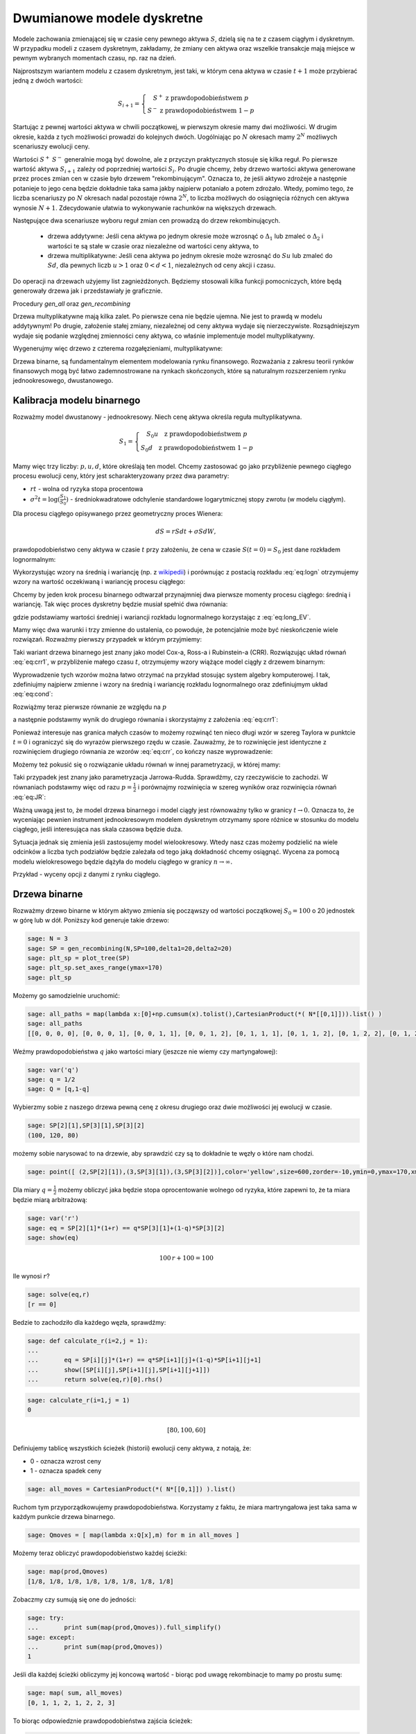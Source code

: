 Dwumianowe modele dyskretne
===========================


Modele zachowania zmienającej się w czasie ceny pewnego aktywa
:math:`S`, dzielą się na te z czasem ciągłym i dyskretnym. W przypadku
modeli z czasem dyskretnym, zakładamy, że zmiany cen aktywa oraz
wszelkie transakcje mają miejsce w pewnym wybranych momentach czasu,
np. raz na dzień. 

Najprostszym wariantem modelu z czasem dyskretnym, jest taki, w którym
cena aktywa w czasie :math:`t+1` może przybierać jedną z dwóch
wartości:

.. math::

   S_{i+1} = \left\{\begin{matrix} S^{+} \ \mathrm{z\ prawdopodobieństwem }\ p \\ 
   S^{-}  \ \mathrm{z\ prawdopodobieństwem}\ 1-p \end{matrix}\right.

Startując z pewnej wartości aktywa w chwili początkowej, w pierwszym
okresie mamy dwi możliwości. W drugim okresie, każda z tych możliwości
prowadzi do kolejnych dwóch. Uogólniając po :math:`N` okresach mamy
:math:`2^N` możliwych scenariuszy ewolucji ceny.

Wartości :math:`S^+` :math:`S^-` generalnie mogą być dowolne, ale z
przyczyn praktycznych stosuje się kilka reguł. Po pierwsze wartość
aktywa :math:`S_{i+1}` zależy od poprzedniej wartości
:math:`S_{i}`. Po drugie chcemy, żeby drzewo wartości aktywa
generowane przez proces zmian cen w czasie było drzewem
"rekombinującym". Oznacza to, że jeśli aktywo zdrożeje a następnie
potanieje to jego cena będzie dokładnie taka sama jakby najpierw
potaniało a potem zdrożało. Wtedy, pomimo tego, że liczba scenariuszy
po :math:`N` okresach nadal pozostaje równa :math:`2^N`, to liczba
możliwych do osiągnięcia różnych cen aktywa wynosie
:math:`N+1`. Zdecydowanie ułatwia to wykonywanie rachunków na
większych drzewach.

Następujące dwa scenariusze wyboru reguł zmian cen prowadzą do drzew
rekombinujących.

 - drzewa addytywne: Jeśli cena aktywa po jednym okresie może wzrosnąć
   o :math:`\Delta_1` lub zmaleć o :math:`\Delta_2` i wartości te są
   stałe w czasie oraz niezależne od wartości ceny aktywa, to

 - drzewa multiplikatywne: Jeśli cena aktywa po jednym okresie może
   wzrosnąć do :math:`S u` lub zmaleć do :math:`S d`, dla pewnych
   liczb :math:`u>1` oraz :math:`0<d<1`, niezależnych od ceny akcji i
   czasu.


Do operacji na drzewach użyjemy list zagnieżdżonych. Będziemy
stosowali kilka funkcji pomocniczych, które będą generowały drzewa jak
i przedstawiały je graficznie.


.. sagecellserver::

    import numpy as np 
    def gen_all(niter,SP = 4.0,q=0.175,delta1=None,delta2=None):
        SP = [[SP]]
        for i in range(niter):
            tmp = []
            for s in SP[-1]:
                if delta1==None or delta2==None:
                    tmp+= [ (1+q)*s, s/(1+q) ]
                else:    
                    tmp+= [ s+delta1, s-delta2 ]
            SP.append(tmp)
        return SP
    def gen_recombining(niter,SP = 4.0,q=0.175,delta1=None,delta2=None):
        SP = [[SP]]
        for i in range(niter):
            tmp = []
            for s in SP[-1]:
                if delta1==None or delta2==None:
                    tmp+= [ (1+q)*s]
                else:    
                    tmp+= [ s+delta1]
            if delta1==None or delta2==None:
                tmp+= [ s/(1+q)]
            else:    
                tmp+= [ s-delta2]
                    
                    
            SP.append(tmp)
        return SP
        
    def plot_tree(SP):
        plt = point( (0,SP[0][0]),size=244,color='gray',alpha=0.2,zorder=0)
        
        if len(SP) == len(SP[-1]):
            for l,prices in enumerate(SP):
                for i,p in enumerate(prices):
                    if l>0:
                        plt+=point2d( (l,p),size=244,color='gray',alpha=0.2,zorder=0,faceted=True )
                        plt+= text("%0.1f"%p,(l,p),color='black',figsize=(5,3))
            for l in range(len(SP)-1):
                for i in range(l+1):
                    plt+=arrow2d( (l,SP[l][i]),(l+1,SP[l+1][i]), arrowshorten=16)
                    plt+=arrow2d( (l,SP[l][i]),(l+1,SP[l+1][i+1]), arrowshorten=16)
        else:
            for l,prices in enumerate(SP):
                for i,p in enumerate(prices):
                    if l>0:
                        plt+=arrow2d( (l-1,SP[l-1][int(i/2)]),(l,p), arrowshorten=16)
                        plt+=point2d( (l,p),size=244,color='gray',alpha=0.2,zorder=0,faceted=True )
                        plt+= text("%0.1f"%p,(l,p),color='black',figsize=(5,3))
        plt.axes_labels(["rok","wartosc"])
        plt.axes_range(xmin=-.2, xmax = len(SP)-1+0.2,ymin=0,ymax=SP[-1][0]+1)
        return plt
        
    def plot_tree2(SP,OP):
        plt = point( (0,SP[0][0]),size=244,color='gray',alpha=0.2,zorder=0)
        
        if len(SP) == len(SP[-1]):
            for l,(prices,oprices) in enumerate(zip(SP,OP)):
                for i,(p,op) in enumerate(zip(prices,oprices)):
                    if l>0:
                        plt+=point2d( (l,p),size=244,color='gray',alpha=0.2,zorder=0,faceted=True )
                        plt+= text("%0.1f"%op,(l,p),color='black',figsize=(5,3))
            for l in range(len(SP)-1):
                for i in range(l+1):
                    plt+=arrow2d( (l,SP[l][i]),(l+1,SP[l+1][i]), arrowshorten=16)
                    plt+=arrow2d( (l,SP[l][i]),(l+1,SP[l+1][i+1]), arrowshorten=16)
        else:
            for l,(prices,oprices) in enumerate(zip(SP,OP)):
                for i,(p,op) in enumerate(zip(prices,oprices)):
                    if l>0:
                        plt+=arrow2d( (l-1,SP[l-1][int(i/2)]),(l,p), arrowshorten=16)
                        plt+=point2d( (l,p),size=244,color='gray',alpha=0.2,zorder=0,faceted=True )
                        plt+= text("%0.1f"%op,(l,p),color='black',figsize=(5,3))
        plt.axes_labels(["rok","wartosc"])
        plt.axes_range(xmin=-.2, xmax = len(SP)-1+0.2,ymin=0,ymax=SP[-1][0]+1)
        return plt


.. end of output


Procedury `gen_all` oraz `gen_recombining`

Drzewa multyplikatywne mają kilka zalet. Po pierwsze cena nie będzie
ujemna. Nie jest to prawdą w modelu addytywnym! Po drugie, założenie
stałej zmiany, niezależnej od ceny aktywa wydaje się
nierzeczywiste. Rozsądniejszym wydaje się podanie względnej zmienności
ceny aktywa, co właśnie implementuje model multyplikatywny.

Wygenerujmy więc drzewo z czterema rozgałęzieniami, multyplikatywne: 

.. sagecellserver::

    SP = gen_recombining(4,SP=30,q=0.1)
    plt_sp = plot_tree(SP)
    plt_sp


Drzewa binarne, są fundamentalnym elementem modelowania rynku
finansowego. Rozważania z zakresu teorii rynków finansowych mogą być
łatwo zademnostrowane na rynkach skończonych, które są naturalnym
rozszerzeniem rynku jednookresowego, dwustanowego.



Kalibracja modelu binarnego
---------------------------

Rozważmy model dwustanowy - jednookresowy. Niech cenę aktywa określa
reguła multyplikatywna.

.. math::

   S_{1} = \left\{\begin{array}\  S_0 u  \quad \mathrm{z\ prawdopodobieństwem }\; p \\ 
   S_0 d \quad  \mathrm{z\ prawdopodobieństwem}\; 1-p \end{array}\right.


Mamy więc trzy liczby: :math:`p,u,d`, które określają ten
model. Chcemy zastosować go jako przybliżenie pewnego ciągłego procesu
ewolucji ceny, który jest scharakteryzowany przez dwa parametry:

- :math:`r t` - wolna od ryzyka stopa procentowa
- :math:`\sigma^2 t=\log(\frac{S_1}{S_0})` - średniokwadratowe
  odchylenie standardowe logarytmicznej stopy zwrotu (w modelu ciągłym).

Dla procesu ciągłego opisywanego przez geometryczny proces Wienera:

.. math::

   dS = rSdt+\sigma S dW,

prawdopodobieństwo ceny aktywa w czasie :math:`t` przy założeniu, że
cena w czasie :math:`S(t=0)=S_0` jest dane rozkładem lognormalnym:

.. math::
   :label: eq:logn

   P(S,t|S_0,0)= \frac{1}{\sqrt{2\pi\sigma^2 t S^2}} e^{-\displaystyle\frac{(\log(\frac{S}{S_0})-(r-\frac{1}{2}\sigma^2)t)^2}{2\sigma^2 t}}


Wykorzystując wzory na średnią i wariancję (np. z `wikipedii
<http://pl.wikipedia.org/wiki/Rozk%C5%82ad_logarytmicznie_normalny>`_)
i porównując z postacią rozkładu :eq:`eq:logn` otrzymujemy wzory na
wartość oczekiwaną i wariancję procesu ciągłego:

.. math:: 
   :label: eq:long_EV

   E(S) = S_0 e^{r t} \\
   Var(S)=   S_0^{2} {\left(e^{\sigma^{2} t} - 1\right)} e^{2 \, r t}


Chcemy by jeden krok procesu binarnego odtwarzał przynajmniej dwa
pierwsze momenty procesu ciągłego: średnią i wariancję. Tak
więc proces dyskretny będzie musiał spełnić dwa równania:

.. math::
   :label: eq:cond

   E(S) = p S_0 u+(1-p) S_0 d \\
   Var(S)=  p (S_0 u)^2+(1-p) (S_0 d)^2 - E(S)

gdzie podstawiamy wartości średniej i wariancji rozkładu lognormalnego
korzystając z :eq:`eq:long_EV`.

Mamy więc dwa warunki i trzy zmienne do ustalenia, co powoduje, że
potencjalnie może być nieskończenie wiele rozwiązań. Rozważmy pierwszy
przypadek w którym przyjmiemy:


.. math::
   :label: eq:crr1

   d = \frac{1}{u}.


Taki wariant drzewa binarnego jest znany jako model Cox-a, Ross-a i
Rubinstein-a (CRR). Rozwiązując układ równań :eq:`eq:crr1`, w
przybliżenie małego czasu :math:`t`, otrzymujemy wzory wiążące model ciągły z  drzewem binarnym:


.. math::
   :label: eq:crr

   p &=& \frac{e^{rt}-d}{u-d} \\
   u &=& e^{\sigma \sqrt{t}} \\
   d &=& e^{-\sigma \sqrt{t}}.


Wyprowadzenie tych wzorów można łatwo otrzymać na przykład stosując
system algebry komputerowej. I tak, zdefiniujmy najpierw zmienne i
wzory na średnią i wariancję rozkładu lognormalnego oraz zdefiniujmym
układ :eq:`eq:cond`:

.. sagecellserver::
   
    var('r,t,u,d,S0,p,sigma')
    lognormE = S0*exp(r*t)
    lognormVar = S0^2*exp(2*r*t)*(exp(sigma^2*t)-1)
    show([lognormE,lognormVar])

    eq1  = lognormE == p*S0*u+(1-p)*S0*d
    eq2  = lognormVar ==(p*(S0*u)^2+(1-p)*(S0*d)^2) - lognormE^2

    show([eq1,eq2])


Rozwiążmy teraz pierwsze równanie ze względu na :math:`p`

.. sagecellserver::

    psol = solve(eq1,p,solution_dict=True)[0]
    p.subs(psol).show()
   
a następnie podstawmy wynik do drugiego równania i skorzystajmy z
założenia :eq:`eq:crr1`:

.. sagecellserver::

    solsu = (eq2).subs(psol).subs(d=1/u).solve(u)
    expr = solsu[1].rhs()
    expr.show()

Ponieważ interesuje nas granica małych czasów to możemy rozwinąć ten
nieco długi wzór w szereg Taylora w punktcie :math:`t=0` i ograniczyć
się do wyrazów pierwszego rzędu w czasie. Zauważmy, że to rozwinięcie
jest identyczne z rozwinięciem drugiego równania ze wzorów
:eq:`eq:crr`, co kończy nasze wyprowadzenie:


.. sagecellserver::

    expr.taylor(t,0,1).show()
    exp(sigma*sqrt(t)).taylor(t,0,1).show()


Możemy też pokusić się o rozwiązanie układu równań w innej
parametryzacji, w której mamy:

.. math::
   :label: eq:JR

   p &=& \frac{1}{2} \\
   u &=& e^{\sigma \sqrt{t}+(r-\frac{\sigma^2}{2})*t)}\\
   d &=& e^{-\sigma \sqrt{t}+(r-\frac{\sigma^2}{2})*t)}. 



Taki przypadek jest znany jako parametryzacja
Jarrowa-Rudda. Sprawdźmy, czy rzeczywiście to zachodzi. W równaniach
podstawmy więc od razu :math:`p = \frac{1}{2}` i porównajmy
rozwinięcia w szereg wyników oraz rozwinięcia równań :eq:`eq:JR`:

.. sagecellserver::

   sols = solve([eq1.subs(p==1/2),eq2.subs(p==1/2)],[u,d])
   print "pełne rozwiązanie:"
   show(sols[1])
   print "Rozwinięcia w t=0:"
   sols[1][0].rhs().taylor(t,0,1).show()
   sols[1][1].rhs().taylor(t,0,1).show()
   print "Rozwinięcia wzorów w  t=0:"
   exp(sigma*sqrt(t)+(r-sigma^2/2)*t).taylor(t,0,1).show()
   exp(-sigma*sqrt(t)+(r-sigma^2/2)*t).taylor(t,0,1).show()


Ważną uwagą jest to, że model drzewa binarnego i model ciągły jest
równoważny tylko w granicy :math:`t\to 0.` Oznacza to, że wyceniając
pewnien instrument jednookresowym modelem dyskretnym otrzymamy spore
różnice w stosunku do modelu ciągłego, jeśli interesująca nas skala
czasowa będzie duża.

Sytuacja jednak się zmienia jeśli zastosujemy model
wielookresowy. Wtedy nasz czas możemy podzielić na wiele odcinków a
liczba tych podziałów będzie zależała od tego jaką dokładność chcemy
osiągnąć. Wycena za pomocą modelu wielokresowego będzie dążyła do
modelu ciągłego w granicy :math:`n\to \infty.`

Przykład - wyceny opcji z danymi z rynku ciągłego.

.. sagecellserver::

   T = 5/12.
   N = 123
   sigma = 0.4
   K = 50
   r = 10.0

   u = exp(sigma*sqrt(T/N))
   d = 1.0/u
   p = (exp(r/100*T/N)-d)/(u-d)
   C  = exp(r/100*T/N).n()

   SP = gen_recombining(N,SP=K,q=u-1.0)

   OP = [ [max(0,s-K) for s in SP[N]] ]
   for idx in range(N):
   el = [ 1/C*(p*OP[-1][i]+(1-p)*OP[-1][i+1]) for i in range(len(OP[-1])-1)] 
   OP.append(el)
   print OP[-1]


Drzewa binarne
--------------

Rozważmy drzewo binarne w którym aktywo zmienia się począwszy od
wartości początkowej :math:`S_0=100` o 20 jednostek w górę lub w
dół. Poniższy kod generuje takie drzewo:

.. code-block:: python

    sage: N = 3
    sage: SP = gen_recombining(N,SP=100,delta1=20,delta2=20)
    sage: plt_sp = plot_tree(SP)
    sage: plt_sp.set_axes_range(ymax=170)
    sage: plt_sp

.. image:: ARF2_model_dwumianowy_media/cell_7_sage0.png
    :align: center


Możemy go samodzielnie uruchomić:

.. sagecellserver::

    N = 3
    SP = gen_recombining(N,SP=100,delta1=20,delta2=20)
    plt_sp = plot_tree(SP)
    plt_sp.set_axes_range(ymax=170)
    plt_sp.show()
    print SP


.. code-block:: python

    sage: all_paths = map(lambda x:[0]+np.cumsum(x).tolist(),CartesianProduct(*( N*[[0,1]])).list() )
    sage: all_paths
    [[0, 0, 0, 0], [0, 0, 0, 1], [0, 0, 1, 1], [0, 0, 1, 2], [0, 1, 1, 1], [0, 1, 1, 2], [0, 1, 2, 2], [0, 1, 2, 3]]

.. end of output

Weźmy prawdopodobieństwa :math:`q` jako wartości miary (jeszcze nie
wiemy czy martyngałowej):


.. code-block:: python

    sage: var('q')
    sage: q = 1/2
    sage: Q = [q,1-q]


.. end of output

Wybierzmy sobie z naszego drzewa pewną cenę z okresu drugiego oraz
dwie możliwości jej ewolucji w czasie.


.. code-block:: python

    sage: SP[2][1],SP[3][1],SP[3][2]
    (100, 120, 80)

.. end of output

możemy sobie narysować to na drzewie, aby sprawdzić czy są to
dokładnie te węzły o które nam chodzi.


.. code-block:: python

    sage: point([ (2,SP[2][1]),(3,SP[3][1]),(3,SP[3][2])],color='yellow',size=600,zorder=-10,ymin=0,ymax=170,xmax=3.4)+plt_sp

.. image:: ARF2_model_dwumianowy_media/cell_96_sage0.png
    :align: center


.. end of output


Dla miary :math:`q=\frac{1}{2}` możemy obliczyć jaka będzie stopa
oprocentowanie wolnego od ryzyka, które zapewni to, że ta miara będzie
miarą arbitrażową:


.. code-block:: python

    sage: var('r')
    sage: eq = SP[2][1]*(1+r) == q*SP[3][1]+(1-q)*SP[3][2]
    sage: show(eq)


.. MATH::

    100 \, r + 100 = 100


.. end of output

Ile wynosi  :math:`r`?


.. code-block:: python

    sage: solve(eq,r)
    [r == 0]

.. end of output

Bedzie to zachodziło dla każdego węzła, sprawdźmy:


.. code-block:: python

    sage: def calculate_r(i=2,j = 1):
    ...       
    ...       eq = SP[i][j]*(1+r) == q*SP[i+1][j]+(1-q)*SP[i+1][j+1]
    ...       show([SP[i][j],SP[i+1][j],SP[i+1][j+1]])
    ...       return solve(eq,r)[0].rhs()


.. end of output

.. code-block:: python

    sage: calculate_r(i=1,j = 1)
    0


.. MATH::

    \left[80, 100, 60\right]


.. end of output


Definiujemy tablicę wszystkich ścieżek (historii) ewolucji ceny
aktywa, z notają, że:

- 0 \- oznacza wzrost ceny 
- 1 \- oznacza spadek ceny 


.. code-block:: python

    sage: all_moves = CartesianProduct(*( N*[[0,1]]) ).list()

.. end of output

Ruchom tym przyporządkowujemy prawdopodobieństwa. Korzystamy z faktu,
że miara martryngałowa jest taka sama w każdym punkcie drzewa
binarnego.


.. code-block:: python

    sage: Qmoves = [ map(lambda x:Q[x],m) for m in all_moves ]


.. end of output

Możemy teraz obliczyć prawdopodobieństwo każdej ścieżki:


.. code-block:: python

    sage: map(prod,Qmoves)
    [1/8, 1/8, 1/8, 1/8, 1/8, 1/8, 1/8, 1/8]

.. end of output

Zobaczmy czy sumują się one do jedności:


.. code-block:: python

    sage: try:
    ...       print sum(map(prod,Qmoves)).full_simplify()
    sage: except:
    ...       print sum(map(prod,Qmoves))
    1

.. end of output

Jeśli dla każdej ścieżki obliczymy jej koncową wartość - biorąc pod
uwagę rekombinacje to mamy po prostu sumę:


.. code-block:: python

    sage: map( sum, all_moves)
    [0, 1, 1, 2, 1, 2, 2, 3]

.. end of output

To biorąc odpowiedznie prawdopodobieństwa zajścia ścieżek:


.. code-block:: python

    sage: map(prod,Qmoves)
    [1/8, 1/8, 1/8, 1/8, 1/8, 1/8, 1/8, 1/8]

.. end of output

Otrzymamy -  Rozkład dwumianowy (Bernoulliego!)


.. code-block:: python

    sage: binom = (N+1)*[0]
    sage: for m,p in zip( map( sum, all_moves), map(prod,Qmoves) ):
    ...       binom[m] += p
    sage: binom
    [1/8, 3/8, 3/8, 1/8]

.. end of output

sprawdźmy korzystając np. z jego implementacji w pakiecie scipy:


.. code-block:: python

    sage: import scipy.stats
    sage: binom_dist = scipy.stats.binom(N,1-q)
    sage: #bar_chart([binom_dist.pmf(x) for x in range(21)])
    sage: d = [binom_dist.pmf(x) for x in range(N+1)]
    sage: d
    [0.12500000000000003, 0.375, 0.375, 0.12500000000000003]

.. end of output

Możemy teraz obliczyć średnią z ceny aktywa po Obliczny średnią po ścieżkach:


.. code-block:: python

    sage: for q_,p_,in zip(Qmoves,all_paths):
    ...       print q_,p_,round( prod(q_)*SP[N][p_[N]] )
    [1/2, 1/2, 1/2] [0, 0, 0, 0] 20
    [1/2, 1/2, 1/2] [0, 0, 0, 1] 15
    [1/2, 1/2, 1/2] [0, 0, 1, 1] 15
    [1/2, 1/2, 1/2] [0, 0, 1, 2] 10
    [1/2, 1/2, 1/2] [0, 1, 1, 1] 15
    [1/2, 1/2, 1/2] [0, 1, 1, 2] 10
    [1/2, 1/2, 1/2] [0, 1, 2, 2] 10
    [1/2, 1/2, 1/2] [0, 1, 2, 3] 5

.. end of output

Średnia wartość aktywa  :math:`S` wynosi:


.. MATH::

     \sum_{p\in P}\left (\prod q_i \right )SP_{N,p_N}

.. end of math

gdzie oznaczyliśmy przez dla ścieżki  :math:`p` ze zbioru wszystkich scieżek  :math:`P` przez:

- :math:`q_i` \- prawdopodobieństwo, skoku ceny między okresami
   :math:`i` i :math:`i+1`
- :math:`p_N` \- indeks w drzewie wartości aktywa na końcu ścieżki
   :math:`p`
- :math:`SP_{i,j}` jest tablicą cen aktywa, w :math:`i` oznacza okres
   a :math:`j` indeks w drzewie wartości.


 

Na przykład mamy:


.. code-block:: python

    sage: sum([prod(q_)*SP[N][p_[N]] for q_,p_,in zip(Qmoves,all_paths)])
    100

.. end of output

Mając takie narzędzie możemy policzyć średnią po realizacjach
(ścieżkach) dowolnej funkcji ceny aktywa. Na przykład akcji sprzedaży,
której cena jest dana przez: :math:`\max(0,S-K)`

 


.. code-block:: python

    sage: K=100
    sage: sum([prod(q_)*( max(0,SP[N][p_[N]]-K) ) for q_,p_,in zip(Qmoves,all_paths)])
    15

.. end of output

Ewolucja portfela na drzewie binarnym.
^^^^^^^^^^^^^^^^^^^^^^^^^^^^^^^^^^^^^^

Mamy portfel :math:`P` \- [akcje,obligacje] w chwili
:math:`t=0`. Obliczmy jego ewolucję czasową. Zanim to uczynimy,
policzmy jak zmienia się cena aktywa na pewnej ścieżce:


.. code-block:: python

    sage: for i,p_ in enumerate(all_paths[6]):
    ...       print "czas:",i,"cena",SP[i][p_]
    czas: 0 cena 100
    czas: 1 cena 80
    czas: 2 cena 60
    czas: 3 cena 80

.. end of output

co graficznie możemy przedstawić:


.. code-block:: python

    sage: plot_tree(SP)+line( [( i,SP[i][p_] ) for i,p_ in enumerate(all_paths[6])],color='red')

.. image:: ARF2_model_dwumianowy_media/cell_47_sage0.png
    :align: center


.. end of output

.. code-block:: python

    sage: r = 0
    sage: P = [1,123]
    sage: for i,p_ in enumerate(all_paths[6]):
    ...       print "czas:",i,"cena",SP[i][p_],"wartość portfela:",P[0]*SP[i][p_]+P[1]*(1+r)^i
    czas: 0 cena 100 wartość portfela: 223
    czas: 1 cena 80 wartość portfela: 203
    czas: 2 cena 60 wartość portfela: 183
    czas: 3 cena 80 wartość portfela: 203

.. end of output


.. code-block:: python

    sage: K=100
    sage: [prod(q_)*( max(0,SP[N][p_[N]]-K) ) for q_,p_,in zip(Qmoves,all_paths)]
    [15/2, 5/2, 5/2, 0, 5/2, 0, 0, 0]

.. end of output

.. code-block:: python

    sage: [max(0,s-K) for s in SP[N]]
    [60, 20, 0, 0]

.. end of output

.. code-block:: python

    sage: OP = [ [max(0,s-K) for s in SP[N]] ]


.. end of output

.. code-block:: python

    sage: OP
    [[60, 20, 0, 0]]

.. end of output


Wycena opcji na drzewie binarnym
~~~~~~~~~~~~~~~~~~~~~~~~~~~~~~~~

Rozważmy drzewo multyplikatywne i instrument o wartości początkowej
:math:`S_0`. Narysujmy drzewo możliwych scenariuszy po pięciu
miesiącach, przyjmując jeden okres modelu jako jeden miesiąc:

.. sagecellserver::

   N = 5
   SP = gen_recombining(N,SP=50,q=0.1224)
   plot_tree(SP)

Niech roczna stopa procentowa wynosi 10% a cena wykupu opcji
:math:`K=50`. Łatwo się przekonać, że takie drzewo jest wolne dla
miary określonej przez :math:`q=0.5073`. 

.. sagecellserver::

   q = 0.5073
   Q = [q,1-q]
   K = 50
   r = 10.0
   C  = exp(r/100*1/12.).n()

Aby wycenic opcje postępujemy w następujący sposób. W ostatnim okresie
cena europejskiej opcji kupna (call) zależy tylko od ceny aktualnej
aktywa oraz ceny wykupu i jest równa:

.. sagecellserver::

   [max(0,s-K) for s in SP[N]]

Znając te liczby możemy obliczyć cenę opcji w przedostatnim okresie
rozliczeniowym. Skorzystamy z faktu, że średnia z wartości opcji
względem miary martyngałowej w okresie :math:`i+1` jest równa cenie
tego samego instrumentu powiększonego o jego kapitalizację:

.. math::

   e^{r \delta t} S_{i} = p S^{+}_{i+1} +(1-p S^{-}_{i+1} 


Możemy więc napisać następujący algorytm:

.. sagecellserver::

   OP = [ [max(0,s-K) for s in SP[N]] ]
   for idx in range(N):
   el = [ 1/C*(q*OP[-1][i]+(1-q)*OP[-1][i+1]) for i in range(len(OP[-1])-1)] 
   OP.append(el)
   OP.reverse()

   print "Cena opcji:",OP[0]
   plot_tree2(SP,OP)



Hedging na drzewie binarnym:
^^^^^^^^^^^^^^^^^^^^^^^^^^^^

Niech opcja będzie do kupienia po 16! Ponieważ jej wartość wynosi 15
powinniśmy moć na tym zarobić. Ale wystawiając opcje narażamy się na
duże ryzyko. Nie interesuje nas ryzyko, ale pewny zysk.

Ideą hegdingu, jest taka gra odpowiednim portfelem by w KAZDYM
przypadku otrzymać zysk = 1.

Po pierwsze będziemy potrzebowali ceny opcji w każdym węźle
drzewa. Niech drzewo cen opcji będzie w strukturze zagnieżdzonej listy
OP.


.. code-block:: python

    sage: OP = [ [max(0,s-K) for s in SP[N]] ]
    sage: for idx in range(N):
    ...       el = [ q*OP[-1][i]+(1-q)*OP[-1][i+1] for i in range(len(OP[-1])-1)] 
    ...       OP.append(el)
    sage: OP.reverse()


.. end of output

.. code-block:: python

    sage: plot_tree2(SP,OP)

.. image:: ARF2_model_dwumianowy_media/cell_71_sage0.png
    :align: center


.. end of output

.. code-block:: python

    sage: OP
    [[15], [25, 5], [40, 10, 0], [60, 20, 0, 0]]

.. end of output

.. code-block:: python

    sage: p_ = all_paths[6]
    sage: p_
    [0, 1, 2, 2]

.. end of output

.. code-block:: python

    sage: p_ = [0,0,1,2]
    sage: Pt = [(0,16,SP[0][0])]
    sage: for i,(k,k_next) in enumerate(zip(p_,p_[1:])):
    ...       delta = (OP[i+1][k]-OP[i+1][k+1])/(SP[i+1][k]-SP[i+1][k+1])
    ...       x = delta - Pt[-1][0]
    ...       print  k,delta,Pt[-1][0]
    ...       Pt.append( (delta,Pt[-1][1]-x*SP[i][k],SP[i+1][k_next]) )
    0 1/2 0
    0 3/4 1/2
    1 1/2 3/4

.. end of output

.. code-block:: python

    sage: Pt
    [(0, 16, 100), (1/2, -34, 120), (3/4, -64, 100), (1/2, -39, 80)]

.. end of output

.. code-block:: python

    sage: Pt[-1][0]*Pt[-1][2],Pt[-1][1]
    (40, -39)

.. end of output

.. code-block:: python

    sage: print "mamy akje szt.:",Pt[-1][0],"po",Pt[-1][2]
    sage: print "oraz depozyt/dlug:",Pt[-1][1]
    sage: print "i obiecankę za opcję:",-max( Pt[-1][2]-K,0)
    mamy akje szt.: 1/2 po 80
    oraz depozyt/dlug: -39
    i obiecankę za opcję: 0

.. end of output

.. code-block:: python

    sage: total = Pt[-1][0]*Pt[-1][2]+Pt[-1][1]-max( Pt[-1][2]-K,0)
    sage: total
    1

.. end of output

.. code-block:: python

    sage: def calculate_evo(SP,OP,p_,c=1):
    ...       Pt = [(0,0,SP[0][0])]
    ...       for i,(k,k_next) in enumerate(zip(p_,p_[1:])):
    ...           delta = c*(OP[i+1][k]-OP[i+1][k+1])/(SP[i+1][k]-SP[i+1][k+1])
    ...           delta = 3.0 ## try -1 0 
    ...           x = delta - Pt[-1][0]
    ...           Pt.append( (delta,Pt[-1][1]-x*SP[i][k],SP[i+1][k_next]) )    
    ...       return (Pt[-1][0]*Pt[-1][2]+Pt[-1][1]-max(c*( Pt[-1][2]-K),0),Pt)


.. end of output

.. code-block:: python

    sage: def calculate_evo(SP,OP,p_,c=1):
    ...       Pt = [(0,0,SP[0][0])]
    ...       for i,(k,k_next) in enumerate(zip(p_,p_[1:])):
    ...           delta = c*(OP[i+1][k]-OP[i+1][k+1])/(SP[i+1][k]-SP[i+1][k+1])
    ...           x = delta - Pt[-1][0]
    ...           Pt.append( (delta,Pt[-1][1]-x*SP[i][k],SP[i+1][k_next]) )    
    ...       return (Pt[-1][0]*Pt[-1][2]+Pt[-1][1]-max(c*( Pt[-1][2]-K),0),Pt)


.. end of output

.. code-block:: python

    sage: calculate_evo(SP,OP,[0,0,1,2])[0]
    -15

.. end of output

.. code-block:: python

    sage: for path in all_paths:
    ...       print SP[-1][path[-1]],calculate_evo(SP,OP,path)[0],-max(SP[-1][path[-1]]-K,0)
    160 -15 -60
    120 -15 -20
    120 -15 -20
    80 -15 0
    120 -15 -20
    80 -15 0
    80 -15 0
    40 -15 0

.. end of output



Niezerowa stopa procentowa
^^^^^^^^^^^^^^^^^^^^^^^^^^

Pomińmy teraz nierealistyczne założenie o niezerowej stopie procentowej.

max(0,K\-s) \- czyli mamy do czynienia z opcją sprzedaży

 


.. code-block:: python

    sage: rate = 28.59
    sage: (1+rate/3/100).n(),exp(rate/3/100).n()
    (1.09530000000000, 1.09998880227224)

.. end of output

.. code-block:: python

    sage: C = exp(rate/3/100).n()
    sage: C
    1.09998880227224

.. end of output

.. code-block:: python

    sage: C=1.1


.. end of output

Generujemy drzewko prawdopodobieństw arbitrażowych:


.. code-block:: python

    sage: QP = []
    sage: for k in range(N):
    ...       q_ = [ (sp*C-sp1)/(sp0-sp1) for j,(sp,sp0,sp1) in enumerate(zip(SP[k],SP[k+1
    sage: ],SP[k+1][1:]))]
    ...          # print k,j,sp,sp0,sp1,(sp*C-sp1)/(sp0-sp1)
    ...       QP.append(q_)


.. end of output

.. code-block:: python

    sage: QP
    [[0.750000000000000], [0.800000000000000, 0.700000000000000], [0.850000000000000, 0.750000000000000, 0.650000000000000]]

.. end of output

.. code-block:: python

    sage: plot_tree(SP)

.. image:: ARF2_model_dwumianowy_media/cell_83_sage0.png
    :align: center


.. end of output

Generacja drzewka prawdopodobienstw martyngałowych z  :math:`q=q_t`


.. code-block:: python

    sage: K = 100
    sage: OP = [ [max(0,K-s) for s in SP[N]] ]
    sage: for idx in range(N):    
    ...       el = [ 1/C*(QP[N-idx-1][i]*OP[-1][i]+(1-QP[N-idx-1][i])*OP[-1][i+1]) for i in range(len(OP[-1])-1)] 
    ...       OP.append(el)
    sage: OP.reverse()


.. end of output

.. code-block:: python

    sage: plt=plot_tree2(SP,OP)
    sage: plt.set_axes_range(ymax=170.0)
    sage: plt += line([(0,100),(3,100* exp(rate/100))],color='red')
    sage: plt += line([(i,100*(1+rate/3/100.)^i) for i in range(4)],color='green')
    sage: plt

.. image:: ARF2_model_dwumianowy_media/cell_79_sage0.png
    :align: center


.. end of output

.. code-block:: python

    sage: OP
    [[3.13673929376408], [0.826446280991734, 11.3223140495868], [0.000000000000000, 4.54545454545454, 30.9090909090909], [0, 0, 20, 60]]

.. end of output

.. code-block:: python

    sage: q= 0.657756377113472
    sage: 1/C*(q*20+(1-q)*60)
    30.6270408322374

.. end of output

.. code-block:: python

    sage: plot_tree(SP)

.. image:: ARF2_model_dwumianowy_media/cell_123_sage0.png
    :align: center


.. end of output

.. code-block:: python

    sage: path = [0,0,0,1]
    sage: path = [0, 0, 1, 2]
    sage: plt =  plot_tree2(SP,OP)
    sage: plt += line( [( i,SP[i][p_] ) for i,p_ in enumerate(path)],color='red')
    sage: plt.set_axes_range(xmin=-1)
    sage: plt

.. image:: ARF2_model_dwumianowy_media/cell_121_sage0.png
    :align: center


.. end of output

 *Są cztery możliwości: kupno i sprzedaż, opcja put,call \- chyba żle jest ...* 


.. code-block:: python

    sage: def calculate_evo(SP,OP,p_,c=1,rate=28.59,depozyt=0):
    ...       """ Zwraca zysk/strate na zabezpieczeniu pozycji opcji P/C technika delta-hegde
    ...       
    ...       :param SP: drzewo cen akcji
    ...       :param SP: drzewo cen opcji
    ...       :param c: 1 - dla wystawienia opcji, -1 - dla kupna opcji
    ...       """
    ...       C = exp(rate/3/100).n()
    ...       Pt = [(0,depozyt,SP[0][0])]
    ...       for i,(k,k_next) in enumerate(zip(p_,p_[1:])):
    ...           delta = c*(OP[i+1][k]-OP[i+1][k+1])/(SP[i+1][k]-SP[i+1][k+1])
    ...           x = delta - Pt[-1][0]
    ...           #print delta,x,-x*SP[i][k]
    ...           Pt.append( (delta,C*( Pt[-1][1]-x*SP[i][k]),SP[i+1][k_next]) )    
    ...       return (Pt[-1][0]*Pt[-1][2]+Pt[-1][1]-c*max(c*( Pt[-1][2]-K),0),Pt)


.. end of output

.. code-block:: python

    sage: [SP[i][k] for i,k in enumerate(path)]
    [100, 120, 100, 80]

.. end of output

.. code-block:: python

    sage: calculate_evo(SP,OP,path,c=-1,rate=28.59)[1]
    [(0, 0, 100), (0.262396694214876, -28.8633425389616, 120), (0.113636363636363, -12.1131898459641, 100), (1/2, -55.8239405508766, 80)]

.. end of output

.. code-block:: python

    sage: calculate_evo(SP,OP,path,c=-1,rate=28.59)[0]
    4.17605944912340

.. end of output

Załóżmy, że kupiliśmy opcję za 2.5, wtedy mamy depozyt=2.5:


.. code-block:: python

    sage: calculate_evo(SP,OP,path,c=-1,rate=28.59,depozyt=-2.5)[0]*exp(-rate/100)
    0.637631093519873

.. end of output

Wartość opcji w czasie  :math:`t=3` wynosi:


.. code-block:: python

    sage: (OP[0][0])*1.1^3
    4.17499999999999

.. end of output

Efekt zabezpieczenia \- każdy scenariusz prowadzi do tego samego wyniku finansowego.


.. code-block:: python

    sage: for path in all_paths:
    ...       print path,SP[-1][path[-1]],calculate_evo(SP,OP,path,c=-1,rate=28.59)[0]
    [0, 0, 0, 0] 160 4.17544866397274
    [0, 0, 0, 1] 120 4.17544866397274
    [0, 0, 1, 1] 120 4.17605944912340
    [0, 0, 1, 2] 80 4.17605944912340
    [0, 1, 1, 1] 120 4.17667022805639
    [0, 1, 1, 2] 80 4.17667022805639
    [0, 1, 2, 2] 80 4.17707741815681
    [0, 1, 2, 3] 40 4.17707741815681

.. end of output

WOW \- działa \- dla każdego scenariusza mamy ten sam stan końcowy!



.. code-block:: python

    sage: exp(0.1/sqrt(3))^3
    e^(0.100000000000000*sqrt(3))

.. end of output




